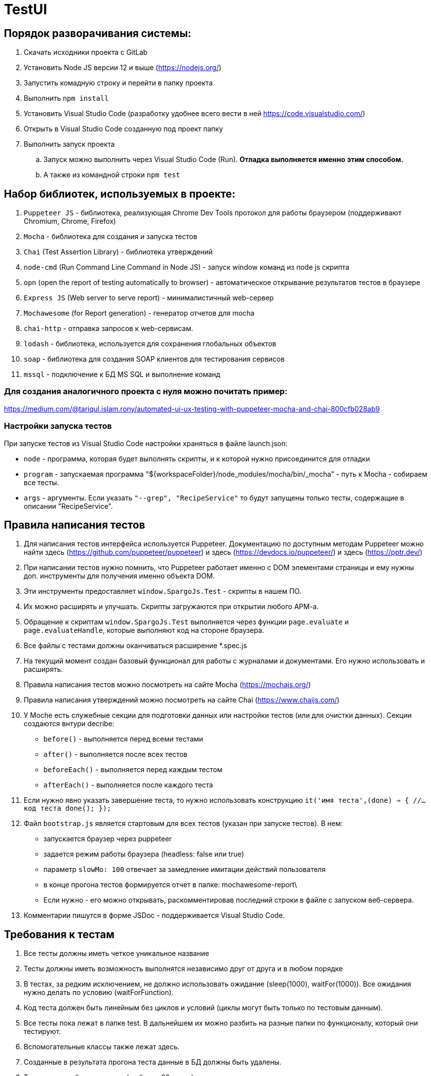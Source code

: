 # TestUI

== Порядок разворачивания системы:
. Скачать исходники проекта с GitLab
. Установить Node JS версии 12 и выше (https://nodejs.org/)
. Запустить комадную строку и перейти в папку проекта
. Выполнить `npm install`
. Установить Visual Studio Code (разработку удобнее всего вести в ней https://code.visualstudio.com/)
. Открыть в Visual Studio Code созданную под проект папку
. Выполнить запуск проекта
.. Запуск можно выполнить через Visual Studio Code (Run). *Отладка выполняется именно этим способом.*
.. А также из командной строки `npm test`


== Набор библиотек, используемых в проекте:

. `Puppeteer JS` - библиотека, реализующая Chrome Dev Tools протокол для работы браузером (поддерживают Chromium, Chrome, Firefox)
. `Mocha` - библиотека для создания и запуска тестов
. `Chai` (Test Assertion Library) - библиотека утверждений
. `node-cmd` (Run Command Line Command in Node JS) - запуск window команд из node js скрипта
. `opn` (open the report of testing automatically to browser) - автоматическое открывание результатов тестов в браузере
. `Express JS` (Web server to serve report)	- минималистичный web-сервер
. `Mochawesome` (for Report generation)	- генератор отчетов для mocha
. `chai-http` - отправка запросов к web-сервисам.
. `lodash` - библиотека, используется для сохранения глобальных объектов
. `soap` - библиотека для создания SOAP клиентов для тестирования сервисов
. `mssql` - подключение к БД MS SQL и выполнение команд

=== Для создания аналогичного проекта с нуля можно почитать пример:
https://medium.com/@tariqul.islam.rony/automated-ui-ux-testing-with-puppeteer-mocha-and-chai-800cfb028ab9

=== Настройки запуска тестов
При запуске тестов из Visual Studio Code настройки храняться в файле launch.json:

* `node` - программа, которая будет выполнять скрипты, и к которой нужно присоединится для отладки
* `program` - запускаемая программа "${workspaceFolder}/node_modules/mocha/bin/_mocha" - путь к Mocha - собираем все тесты.
* `args` - аргументы. Если указать ``"--grep", "RecipeService"``
то будут запущены только тесты, содержащие в описании "RecipeService".


== Правила написания тестов
. Для написания тестов интерфейса используется Puppeteer. Документацию по доступным методам Puppeteer можно найти здесь (https://github.com/puppeteer/puppeteer) и здесь (https://devdocs.io/puppeteer/) и здесь (https://pptr.dev/)
. При написании тестов нужно помнить, что Puppeteer работает именно с DOM элементами страницы и ему нужны доп. инструменты для получения именно объекта DOM.
. Эти инструменты предоставляет `window.SpargoJs.Test` - скрипты в нашем ПО.
. Их можно расширять и улучшать. Скрипты загружаются при открытии любого АРМ-а.
. Обращение к скриптам `window.SpargoJs.Test` выполняется через функции `page.evaluate` и `page.evaluateHandle`, которые выполняют код на стороне браузера.
. Все файлы с тестами должны оканчиваться расширение *.spec.js
. На текущий момент создан базовый функционал для работы с журналами и документами. Его нужно использовать и расширять.
. Правила написания тестов можно посмотреть на сайте Mocha (https://mochajs.org/)
. Правила написания утверждений можно посмотреть на сайте Chai (https://www.chaijs.com/)
. У Moche есть служебные секции для подготовки данных или настройки тестов (или для очистки данных). Секции создаются внтури decribe:
* `before()` - выполняется перед всеми тестами
* `after()` - выполняется после всех тестов
* `beforeEach()` - выполняется перед каждым тестом
* `afterEach()` - выполняется после каждого теста
. Если нужно явно указать завершение теста, то нужно использовать конструкцию
`it('имя теста',(done) => {
        //...код теста
        done();
    });`
. Файл `bootstrap.js` является стартовым для всех тестов (указан при запуске тестов). В нем:
* запускается браузер через puppeteer
* задается режим работы браузера (headless: false или true)
* параметр `slowMo: 100` отвечает за замедление имитации действий пользователя
* в конце прогона тестов формируется отчет в папке: mochawesome-report\
* Если нужно - его можно открывать, раскомментировав последний строки в файле с запуском веб-сервера.
. Комментарии пишутся в форме JSDoc - поддерживается Visual Studio Code.

== Требования к тестам
. Все тесты должны иметь четкое уникальное название
. Тесты должны иметь возможность выполнятся независимо друг от друга и в любом порядке
. В тестах, за редким исключением, не должно использовать ожидание (sleep(1000), waitFor(1000)).
Все ожидания нужно делать по условию (waitForFunction).
. Код теста должен быть линейным без циклов и условий (циклы могут быть только по тестовым данным).
. Все тесты пока лежат в папке test. В дальнейшем их можно разбить на разные папки по функционалу, который они тестируют.
. Вспомогательные классы также лежат здесь.
. Созданные в результата прогона теста данные в БД должны быть удалены.
. Тесты должны быть короткие (не более 20 строк)
. В тестах не должны быть вывода в консоль или другой отладочной информации
. Дублирование кода нужно избегать
. Тесты должны работать стабильно
. В идеале тесты должны содержать assert-ы. Пока выполняется просто проход по сценарию.
. Тесты интерфейса должны покрывать основной критичный функционал. Не нужно писать их слишком много.
. Методы всех дополнительных классов, кроме самих тестов, обязательно комментировать.

== Данные для тестов
. Храняться в папке testData
. `authorizateData.json` - данные для авторизации
. `baseSettings.json` - настройки подключения к БД и АРМ-ом
. `documentDataSettings.json` - метаданные о документах
. `journalDataSettings.json` - метаданные о журналах (справочниках)

== Задачи следующего этапа
. Настроить запуск тестов при сборке проекта.
. Сделать копию боевой БД с заготовленными данными
либо сформировать скрипты для разворачивания базы для тестов.